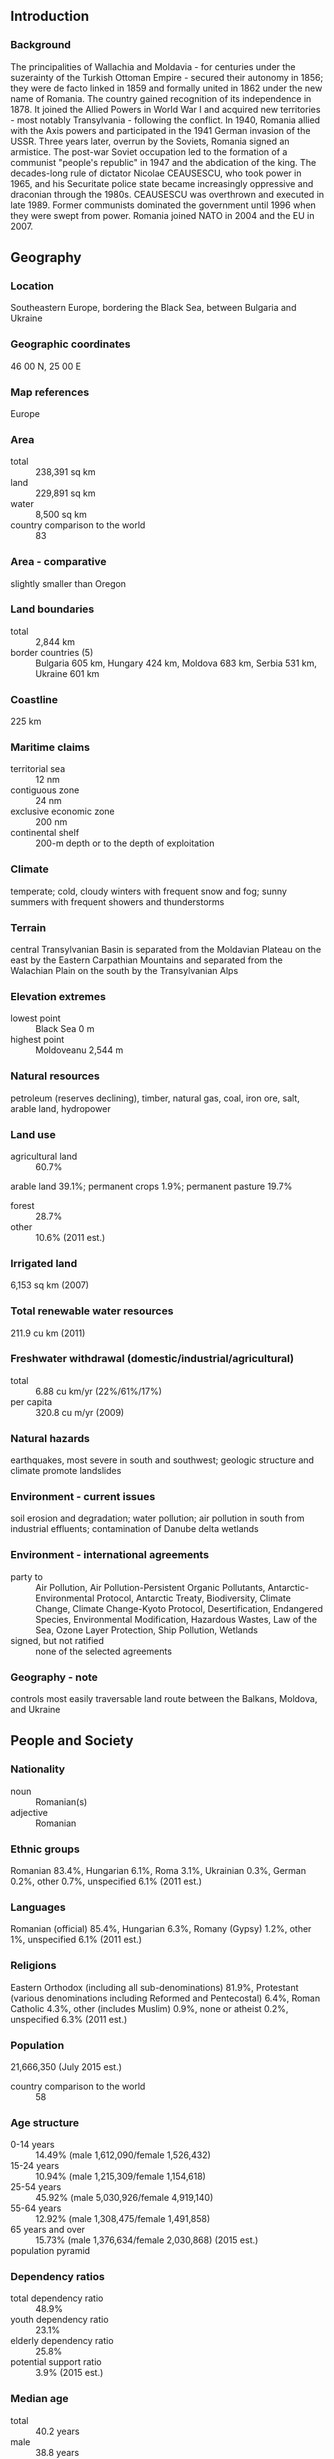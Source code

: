 ** Introduction
*** Background
The principalities of Wallachia and Moldavia - for centuries under the suzerainty of the Turkish Ottoman Empire - secured their autonomy in 1856; they were de facto linked in 1859 and formally united in 1862 under the new name of Romania. The country gained recognition of its independence in 1878. It joined the Allied Powers in World War I and acquired new territories - most notably Transylvania - following the conflict. In 1940, Romania allied with the Axis powers and participated in the 1941 German invasion of the USSR. Three years later, overrun by the Soviets, Romania signed an armistice. The post-war Soviet occupation led to the formation of a communist "people's republic" in 1947 and the abdication of the king. The decades-long rule of dictator Nicolae CEAUSESCU, who took power in 1965, and his Securitate police state became increasingly oppressive and draconian through the 1980s. CEAUSESCU was overthrown and executed in late 1989. Former communists dominated the government until 1996 when they were swept from power. Romania joined NATO in 2004 and the EU in 2007.
** Geography
*** Location
Southeastern Europe, bordering the Black Sea, between Bulgaria and Ukraine
*** Geographic coordinates
46 00 N, 25 00 E
*** Map references
Europe
*** Area
- total :: 238,391 sq km
- land :: 229,891 sq km
- water :: 8,500 sq km
- country comparison to the world :: 83
*** Area - comparative
slightly smaller than Oregon
*** Land boundaries
- total :: 2,844 km
- border countries (5) :: Bulgaria 605 km, Hungary 424 km, Moldova 683 km, Serbia 531 km, Ukraine 601 km
*** Coastline
225 km
*** Maritime claims
- territorial sea :: 12 nm
- contiguous zone :: 24 nm
- exclusive economic zone :: 200 nm
- continental shelf :: 200-m depth or to the depth of exploitation
*** Climate
temperate; cold, cloudy winters with frequent snow and fog; sunny summers with frequent showers and thunderstorms
*** Terrain
central Transylvanian Basin is separated from the Moldavian Plateau on the east by the Eastern Carpathian Mountains and separated from the Walachian Plain on the south by the Transylvanian Alps
*** Elevation extremes
- lowest point :: Black Sea 0 m
- highest point :: Moldoveanu 2,544 m
*** Natural resources
petroleum (reserves declining), timber, natural gas, coal, iron ore, salt, arable land, hydropower
*** Land use
- agricultural land :: 60.7%
arable land 39.1%; permanent crops 1.9%; permanent pasture 19.7%
- forest :: 28.7%
- other :: 10.6% (2011 est.)
*** Irrigated land
6,153 sq km (2007)
*** Total renewable water resources
211.9 cu km (2011)
*** Freshwater withdrawal (domestic/industrial/agricultural)
- total :: 6.88  cu km/yr (22%/61%/17%)
- per capita :: 320.8  cu m/yr (2009)
*** Natural hazards
earthquakes, most severe in south and southwest; geologic structure and climate promote landslides
*** Environment - current issues
soil erosion and degradation; water pollution; air pollution in south from industrial effluents; contamination of Danube delta wetlands
*** Environment - international agreements
- party to :: Air Pollution, Air Pollution-Persistent Organic Pollutants, Antarctic-Environmental Protocol, Antarctic Treaty, Biodiversity, Climate Change, Climate Change-Kyoto Protocol, Desertification, Endangered Species, Environmental Modification, Hazardous Wastes, Law of the Sea, Ozone Layer Protection, Ship Pollution, Wetlands
- signed, but not ratified :: none of the selected agreements
*** Geography - note
controls most easily traversable land route between the Balkans, Moldova, and Ukraine
** People and Society
*** Nationality
- noun :: Romanian(s)
- adjective :: Romanian
*** Ethnic groups
Romanian 83.4%, Hungarian 6.1%, Roma 3.1%, Ukrainian 0.3%, German 0.2%, other 0.7%, unspecified 6.1% (2011 est.)
*** Languages
Romanian (official) 85.4%, Hungarian 6.3%, Romany (Gypsy) 1.2%, other 1%, unspecified 6.1% (2011 est.)
*** Religions
Eastern Orthodox (including all sub-denominations) 81.9%, Protestant (various denominations including Reformed and Pentecostal) 6.4%, Roman Catholic 4.3%, other (includes Muslim) 0.9%, none or atheist 0.2%, unspecified 6.3% (2011 est.)
*** Population
21,666,350 (July 2015 est.)
- country comparison to the world :: 58
*** Age structure
- 0-14 years :: 14.49% (male 1,612,090/female 1,526,432)
- 15-24 years :: 10.94% (male 1,215,309/female 1,154,618)
- 25-54 years :: 45.92% (male 5,030,926/female 4,919,140)
- 55-64 years :: 12.92% (male 1,308,475/female 1,491,858)
- 65 years and over :: 15.73% (male 1,376,634/female 2,030,868) (2015 est.)
- population pyramid ::  
*** Dependency ratios
- total dependency ratio :: 48.9%
- youth dependency ratio :: 23.1%
- elderly dependency ratio :: 25.8%
- potential support ratio :: 3.9% (2015 est.)
*** Median age
- total :: 40.2 years
- male :: 38.8 years
- female :: 41.7 years (2015 est.)
*** Population growth rate
-0.3% (2015 est.)
- country comparison to the world :: 220
*** Birth rate
9.14 births/1,000 population (2015 est.)
- country comparison to the world :: 208
*** Death rate
11.9 deaths/1,000 population (2015 est.)
- country comparison to the world :: 27
*** Net migration rate
-0.24 migrant(s)/1,000 population (2015 est.)
- country comparison to the world :: 122
*** Urbanization
- urban population :: 54.6% of total population (2015)
- rate of urbanization :: 0.01% annual rate of change (2010-15 est.)
*** Major urban areas - population
BUCHAREST (capital) 1.868 million (2015)
*** Sex ratio
- at birth :: 1.06 male(s)/female
- 0-14 years :: 1.06 male(s)/female
- 15-24 years :: 1.05 male(s)/female
- 25-54 years :: 1.02 male(s)/female
- 55-64 years :: 0.88 male(s)/female
- 65 years and over :: 0.68 male(s)/female
- total population :: 0.95 male(s)/female (2015 est.)
*** Infant mortality rate
- total :: 9.89 deaths/1,000 live births
- male :: 11.23 deaths/1,000 live births
- female :: 8.47 deaths/1,000 live births (2015 est.)
- country comparison to the world :: 139
*** Life expectancy at birth
- total population :: 74.92 years
- male :: 71.46 years
- female :: 78.59 years (2015 est.)
- country comparison to the world :: 109
*** Total fertility rate
1.33 children born/woman (2015 est.)
- country comparison to the world :: 215
*** Contraceptive prevalence rate
69.8%
- note :: percent of women aged 18-49 (2005)
*** Health expenditures
5.3% of GDP (2013)
- country comparison to the world :: 138
*** Physicians density
2.45 physicians/1,000 population (2012)
*** Hospital bed density
6.1 beds/1,000 population (2011)
*** Drinking water source
- improved :: 
urban: 100% of population
rural: 100% of population
total: 100% of population
- unimproved :: 
urban: 0% of population
rural: 0% of population
total: 0% of population (2015 est.)
*** Sanitation facility access
- improved :: 
urban: 92.2% of population
rural: 63.3% of population
total: 79.1% of population
- unimproved :: 
urban: 7.8% of population
rural: 36.7% of population
total: 20.9% of population (2015 est.)
*** HIV/AIDS - adult prevalence rate
0.11% (2013 est.)
- country comparison to the world :: 111
*** HIV/AIDS - people living with HIV/AIDS
16,200 (2013 est.)
- country comparison to the world :: 85
*** HIV/AIDS - deaths
500 (2013 est.)
- country comparison to the world :: 84
*** Obesity - adult prevalence rate
23.4% (2014)
- country comparison to the world :: 101
*** Education expenditures
3.1% of GDP (2011)
- country comparison to the world :: 104
*** Literacy
- definition :: age 15 and over can read and write
- total population :: 98.8%
- male :: 99.1%
- female :: 98.5% (2015 est.)
*** School life expectancy (primary to tertiary education)
- total :: 14 years
- male :: 14 years
- female :: 15 years (2011)
*** Child labor - children ages 5-14
- total number :: 26,658
- percentage :: 1% (2000 est.)
*** Unemployment, youth ages 15-24
- total :: 22.7%
- male :: 22.3%
- female :: 23.2% (2012 est.)
- country comparison to the world :: 45
** Government
*** Country name
- conventional long form :: none
- conventional short form :: Romania
- local long form :: none
- local short form :: Romania
*** Government type
republic
*** Capital
- name :: Bucharest
- geographic coordinates :: 44 26 N, 26 06 E
- time difference :: UTC+2 (7 hours ahead of Washington, DC, during Standard Time)
- daylight saving time :: +1hr, begins last Sunday in March; ends last Sunday in October
*** Administrative divisions
41 counties (judete, singular - judet) and 1 municipality* (municipiu); Alba, Arad, Arges, Bacau, Bihor, Bistrita-Nasaud, Botosani, Braila, Brasov, Bucuresti (Bucharest)*, Buzau, Calarasi, Caras-Severin, Cluj, Constanta, Covasna, Dambovita, Dolj, Galati, Gorj, Giurgiu, Harghita, Hunedoara, Ialomita, Iasi, Ilfov, Maramures, Mehedinti, Mures, Neamt, Olt, Prahova, Salaj, Satu Mare, Sibiu, Suceava, Teleorman, Timis, Tulcea, Vaslui, Valcea, Vrancea
*** Independence
9 May 1877 (independence proclaimed from the Ottoman Empire; independence recognized on 13 July 1878 by the Treaty of Berlin); 26 March 1881 (kingdom proclaimed); 30 December 1947 (republic proclaimed)
*** National holiday
Unification Day (of Romania and Transylvania), 1 December (1918)
*** Constitution
several previous; latest adopted 21 November 1991, approved by referendum and effective 8 December 1991; amended 2003 (2014)
*** Legal system
civil law system
*** International law organization participation
accepts compulsory ICJ jurisdiction with reservations; accepts ICCt jurisdiction
*** Citizenship
- birthright citizenship :: 
- dual citizenship recognized :: no
- residency requirement for naturalization :: 
*** Suffrage
18 years of age; universal
*** Executive branch
- chief of state :: President Klaus IOHANNIS (since 21 December 2014)
- head of government :: Prime Minister Victor-Viorel PONTA (since 7 May 2012); Deputy Prime Minister Gabriel OPREA (since 5 March 2014)
- cabinet :: Council of Ministers appointed by the prime minister
- elections/appointments :: president directly elected by absolute majority popular vote in 2 rounds if needed for a 5-year term (eligible for a second term); election last held on 2 November 2014 with a runoff on 16 November 2014 (next to be held on 16 November 2019); prime minister appointed by the president with consent of Parliament
- election results :: Klaus IOHANNIS elected president; percent of vote in runoff - Klaus IOHANNIS (PNL) 54.4%, Victor PONTA (PSD) 45.6%
*** Legislative branch
- description :: bicameral Parliament or Parlament consists of the Senate or Senat (176 seats; 137 members directly elected in single-seat constituencies by absolute majority vote and 39 directly elected in single-seat constituencies by proportional representation vote; members serve 4-year terms) and the Chamber of Deputies or Camera Deputatilor (412 seats; 315 members directly elected in single-seat constituencies by absolute majority vote and 97 directly elected in single-seat constituencies by proportional representation vote; members serve 4-year terms); note - in the Chamber of Deputies, seats are reserved for minority parties that receive at least 10 percent of total valid votes cast
- elections :: Senate - last held on 9 December 2012 (next to be held by December 2016); Chamber of Deputies - last held on 9 December 2012 (next to be held by December 2016)
- election results :: Senate - percent of vote by alliance/party - USL 60.1%, ARD 16.7%, PP-DD 14.7%, UDMR 5.2%, other 3.3%; seats by alliance/party - USL 122, ARD 24, PP-DD 21, UDMR 9; Chamber of Deputies - percent of vote by alliance/party - USL 58.6%, ARD 16.5%, PP-DD 14%, UDMR 5.1%, ethnic minorities 2.7%, other 3.1%; seats by alliance/party - USL 273, ARD 56, PP-DD 47, UDMR 18, ethnic minorities 18
*** Judicial branch
- highest court(s) :: High Court of Cassation and Justice (consists of 111 judges organized into civil, penal, commercial, contentious administrative and fiscal business, and joint sections); Supreme Constitutional Court (consists of 9 members)
- judge selection and term of office :: High Court of Cassation and Justice judges appointed by the president upon nomination by the Superior Council of Magistracy, a 19-member body of judges, prosecutors, and law specialists; judges appointed for 6-year renewable terms; Constitutional Court members - 6 elected by Parliament and 3 appointed by the president; members serve 9-year, non-renewable terms
- subordinate courts :: Courts of Appeal; regional tribunals; first instance courts; military and arbitration courts
*** Political parties and leaders
Christian-Democratic National Peasants' Party or PNT-CD [Aurelian PAVELESCU]
Conservative Party or PC [Daniel CONSTANTIN] (formerly Humanist Party or PUR)
Democratic Union of Hungarians in Romania or UDMR [Hunor KELEMEN]
National Liberal Party or PNL [Alina GORGIU and Vasile BLAGA co-presidents] - combined with former PDL and FC
National Union for Romania's Progress or UNPR [Gabriel OPREA]
New Republic Party or NR [Mihail NEAMTU]
People's Party - Dan Diaconescu or PP-DD [Marin DIACONESCU]
Popular Movement Party or PMP [Eugen TOMAC]
Social Democratic Party or PSD [Victor-Viorel PONTA] (formerly Party of Social Democracy in Romania or PDSR)
*** Political pressure groups and leaders
- other :: various human rights and professional associations
*** International organization participation
Australia Group, BIS, BSEC, CBSS (observer), CD, CE, CEI, EAPC, EBRD, ECB, EIB, ESA, EU, FAO, G-9, IAEA, IBRD, ICAO, ICC (national committees), ICCt, ICRM, IDA, IFAD, IFC, IFRCS, IHO, ILO, IMF, IMO, IMSO, Interpol, IOC, IOM, IPU, ISO, ITSO, ITU, ITUC (NGOs), LAIA (observer), MIGA, MONUSCO, NATO, NSG, OAS (observer), OIF, OPCW, OSCE, PCA, SELEC, UN, UNCTAD, UNESCO, UNHCR, UNIDO, Union Latina, UNMIL, UNMISS, UNOCI, UNWTO, UPU, WCO, WFTU (NGOs), WHO, WIPO, WMO, WTO, ZC
*** Diplomatic representation in the US
- chief of mission :: Ambassador George Cristian MAIOR (since 17 September 2015)
- chancery :: 1607 23rd Street NW, Washington, DC 20008
- telephone :: [1] (202) 332-4846, 4848, 4851, 4852
- FAX :: [1] (202) 232-4748
- consulate(s) general :: Chicago, Los Angeles, New York
*** Diplomatic representation from the US
- chief of mission :: Ambassador Hans G. KLEMM (since 21 September 2015)
- embassy :: Bulevardul Dr. Liviu Librescu 4-6, District 1, Bucharest, 015118
- mailing address :: American Embassy Bucharest, US Department of State, 5260 Bucharest Place, Washington, DC 20521-5260 (pouch)
- telephone :: [40] (21) 200-3300
- FAX :: [40] (21) 200-3442
*** Flag description
three equal vertical bands of blue (hoist side), yellow, and red; modeled after the flag of France, the colors are those of the principalities of Walachia (red and yellow) and Moldavia (red and blue), which united in 1862 to form Romania; the national coat of arms that used to be centered in the yellow band has been removed
- note :: now similar to the flag of Chad, whose blue band is darker; also resembles the flags of Andorra and Moldova
*** National symbol(s)
golden eagle; national colors: blue, yellow, red
*** National anthem
- name :: "Desteapta-te romane!" (Wake up, Romanian!)
- lyrics/music :: Andrei MURESIANU/Anton PANN
- note :: adopted 1990; the anthem was written during the 1848 Revolution

** Economy
*** Economy - overview
Romania, which joined the EU on 1 January 2007, began the transition from Communism in 1989 with a largely obsolete industrial base and a pattern of output unsuited to the country's needs. Romania's macroeconomic gains have only recently started to spur creation of a middle class and to address Romania's widespread poverty. Corruption and red tape continue to permeate the business environment. In the aftermath of the global financial crisis, Romania signed on to a $26 billion emergency assistance package from the IMF, the EU, and other international lenders, but GDP contracted until 2011. In March 2011, Romania and the IMF/EU/World Bank signed a 24-month precautionary stand-by agreement, worth $6.6 billion, to promote fiscal discipline, encourage progress on structural reforms, and strengthen financial sector stability. In September 2013, Romanian authorities and the IMF/EU agreed to a follow-on precautionary two-year stand-by agreement, worth $5.4 billion, to continue with reforms, although Bucharest has announced that it does not intend to draw funds under the agreement. Economic growth rebounded in 2013, driven by strong industrial exports and an excellent agricultural harvest, and the current account deficit was reduced substantially. The economy closed out 2014 with 2.8% growth, down from the 3.5% posted in 2013. Industry outperformed other sectors of the economy. Exports remained the engine of economic growth, led by trade with the EU, which accounts for roughly 70% of Romania trade. In 2014, the Government of Romania succeeded in meeting its annual target for the budget deficit, the external deficit remained low, and inflation was the lowest since 1989, allowing a gradual loosening of the monetary policy throughout the year. However, progress on structural reforms has been uneven and the economy still is vulnerable to external shocks. An ageing population, weak domestic demand, tax evasion, and insufficient health-care represent the top vulnerabilities.
*** GDP (purchasing power parity)
$392.8 billion (2014 est.)
$381.7 billion (2013 est.)
$369.2 billion (2012 est.)
- note :: data are in 2014 US dollars
- country comparison to the world :: 47
*** GDP (official exchange rate)
$200 billion (2014 est.)
*** GDP - real growth rate
2.9% (2014 est.)
3.4% (2013 est.)
0.6% (2012 est.)
- country comparison to the world :: 133
*** GDP - per capita (PPP)
$19,700 (2014 est.)
$19,200 (2013 est.)
$18,500 (2012 est.)
- note :: data are in 2014 US dollars
- country comparison to the world :: 85
*** Gross national saving
22.5% of GDP (2014 est.)
23.7% of GDP (2013 est.)
22.5% of GDP (2012 est.)
- country comparison to the world :: 70
*** GDP - composition, by end use
- household consumption :: 69.3%
- government consumption :: 7.6%
- investment in fixed capital :: 23%
- investment in inventories :: 0.6%
- exports of goods and services :: 41.1%
- imports of goods and services :: -40.9%
 (2014 est.)
*** GDP - composition, by sector of origin
- agriculture :: 5.4%
- industry :: 27.3%
- services :: 67.3% (2014 est.)
*** Agriculture - products
wheat, corn, barley, sugar beets, sunflower seed, potatoes, grapes; eggs, sheep
*** Industries
electric machinery and equipment, textiles and footwear, light machinery, auto assembly, mining, timber, construction materials, metallurgy, chemicals, food processing, petroleum refining
*** Industrial production growth rate
3.6% (2014 est.)
- country comparison to the world :: 98
*** Labor force
9.172 million (2014 est.)
- country comparison to the world :: 52
*** Labor force - by occupation
- agriculture :: 27.9%
- industry :: 28.2%
- services :: 43.9% (2013)
*** Unemployment rate
6.4% (2014 est.)
7.2% (2013 est.)
- country comparison to the world :: 75
*** Population below poverty line
22.6% (2011 est.)
*** Household income or consumption by percentage share
- lowest 10% :: 14.5%
- highest 10% :: 7.7% (2013 est.)
*** Distribution of family income - Gini index
27.3 (2012)
24.2 (2010)
- country comparison to the world :: 127
*** Budget
- revenues :: $63.85 billion
- expenditures :: $67.58 billion (2014 est.)
*** Taxes and other revenues
32.1% of GDP (2014 est.)
- country comparison to the world :: 87
*** Budget surplus (+) or deficit (-)
-1.9% of GDP (2014 est.)
- country comparison to the world :: 82
*** Public debt
39.6% of GDP (2014 est.)
38% of GDP (2013 est.)
- note :: defined by the EU's Maastricht Treaty as consolidated general government gross debt at nominal value, outstanding at the end of the year in the following categories of government liabilities: currency and deposits, securities other than shares excluding financial derivatives, and loans; general government sector comprises the subsectors: central government, state government, local government, and social security funds
- country comparison to the world :: 97
*** Fiscal year
calendar year
*** Inflation rate (consumer prices)
1.1% (2014 est.)
4% (2013 est.)
- country comparison to the world :: 67
*** Central bank discount rate
2.75% (31 December 2014)
4% (31 December 2013)
- country comparison to the world :: 99
*** Commercial bank prime lending rate
8.45% (31 December 2014 est.)
10.52% (31 December 2013 est.)
- country comparison to the world :: 109
*** Stock of narrow money
$32.05 billion (31 December 2014 est.)
$30.82 billion (31 December 2013 est.)
- country comparison to the world :: 63
*** Stock of broad money
$70.61 billion (31 December 2014 est.)
$74.11 billion (31 December 2013 est.)
- country comparison to the world :: 61
*** Stock of domestic credit
$80.6 billion (31 December 2014 est.)
$81.58 billion (31 December 2013 est.)
- country comparison to the world :: 60
*** Market value of publicly traded shares
$37.26 billion (31 December 2014 est.)
$43.67 billion (31 December 2013)
$31.71 billion (31 December 2012 est.)
- country comparison to the world :: 55
*** Current account balance
-$921 million (2014 est.)
-$2.059 billion (2013 est.)
- country comparison to the world :: 165
*** Exports
$69.25 billion (2014 est.)
$58.29 billion (2013 est.)
- country comparison to the world :: 54
*** Exports - commodities
machinery and equipment, metals and metal products, textiles and footwear, chemicals, agricultural products, minerals and fuels
*** Exports - partners
Germany 19.6%, Italy 12.1%, France 6.9%, Hungary 5.2%, Turkey 4.6%, UK 4.2% (2014)
*** Imports
$77.23 billion (2014 est.)
$65.58 billion (2013 est.)
- country comparison to the world :: 42
*** Imports - commodities
machinery and equipment, chemicals, fuels and minerals, metals, textile and products, agricultural products
*** Imports - partners
Germany 19.2%, Italy 10.9%, Hungary 7.9%, France 5.7%, Poland 4.7% (2014)
*** Reserves of foreign exchange and gold
$42.96 billion (31 December 2014 est.)
$48.82 billion (31 December 2013 est.)
- country comparison to the world :: 42
*** Debt - external
$114.1 billion (31 December 2014 est.)
$129.3 billion (31 December 2013 est.)
- country comparison to the world :: 43
*** Stock of direct foreign investment - at home
$87.24 billion (31 December 2014 est.)
$83.62 billion (31 December 2013 est.)
- country comparison to the world :: 46
*** Stock of direct foreign investment - abroad
$2.697 billion (31 December 2014 est.)
$2.327 billion (31 December 2013 est.)
- country comparison to the world :: 70
*** Exchange rates
lei (RON) per US dollar -
3.3492 (2014 est.)
3.3279 (2013 est.)
3.47 (2012 est.)
3.0486 (2011 est.)
3.1779 (2010 est.)
** Energy
*** Electricity - production
55.78 billion kWh (2013 est.)
- country comparison to the world :: 48
*** Electricity - consumption
49.69 billion kWh (2013 est.)
- country comparison to the world :: 46
*** Electricity - exports
2.466 billion kWh (2013 est.)
- country comparison to the world :: 41
*** Electricity - imports
450 million kWh (2013 est.)
- country comparison to the world :: 80
*** Electricity - installed generating capacity
24 million kW (2013 est.)
- country comparison to the world :: 34
*** Electricity - from fossil fuels
50% of total installed capacity (2013 est.)
- country comparison to the world :: 144
*** Electricity - from nuclear fuels
5.8% of total installed capacity (2013 est.)
- country comparison to the world :: 23
*** Electricity - from hydroelectric plants
29.7% of total installed capacity (2013 est.)
- country comparison to the world :: 77
*** Electricity - from other renewable sources
14.5% of total installed capacity (2013 est.)
- country comparison to the world :: 39
*** Crude oil - production
92,390 bbl/day (2013 est.)
- country comparison to the world :: 50
*** Crude oil - exports
1,604 bbl/day (2010 est.)
- country comparison to the world :: 66
*** Crude oil - imports
122,000 bbl/day (2010 est.)
- country comparison to the world :: 44
*** Crude oil - proved reserves
600 million bbl (1 January 2014 est.)
- country comparison to the world :: 47
*** Refined petroleum products - production
218,700 bbl/day (2010 est.)
- country comparison to the world :: 52
*** Refined petroleum products - consumption
215,300 bbl/day (2013 est.)
- country comparison to the world :: 56
*** Refined petroleum products - exports
75,480 bbl/day (2010 est.)
- country comparison to the world :: 52
*** Refined petroleum products - imports
44,070 bbl/day (2010 est.)
- country comparison to the world :: 75
*** Natural gas - production
11.4 billion cu m (2014 est.)
- country comparison to the world :: 43
*** Natural gas - consumption
12.1 billion cu m (2014 est.)
- country comparison to the world :: 43
*** Natural gas - exports
241.7 million cu m (2014 est.)
- country comparison to the world :: 167
*** Natural gas - imports
801 million cu m (2014 est.)
- country comparison to the world :: 43
*** Natural gas - proved reserves
105.5 billion cu m (1 January 2014 est.)
- country comparison to the world :: 51
*** Carbon dioxide emissions from consumption of energy
86.06 million Mt (2012 est.)
- country comparison to the world :: 45
** Communications
*** Telephones - fixed lines
- total subscriptions :: 4.6 million
- subscriptions per 100 inhabitants :: 21 (2014 est.)
- country comparison to the world :: 33
*** Telephones - mobile cellular
- total :: 22.9 million
- subscriptions per 100 inhabitants :: 105 (2014 est.)
- country comparison to the world :: 53
*** Telephone system
- general assessment :: the telecommunications sector is being expanded and modernized; domestic and international service improving rapidly, especially mobile-cellular services
- domestic :: more than 90% of telephone network is automatic; fixed-line teledensity exceeds 20 telephones per 100 persons; mobile-cellular teledensity roughly 110 telephones per 100 persons
- international :: country code - 40; the Black Sea Fiber Optic System provides connectivity to Bulgaria and Turkey; satellite earth stations - 10; digital, international, direct-dial exchanges operate in Bucharest (2011)
*** Broadcast media
a mixture of public and private TV stations; the public broadcaster operates multiple stations; roughly 100 private national, regional, and local stations; more than 75% of households are connected to multi-channel cable or satellite TV systems that provide access to Romanian, European, and international stations; state-owned public radio broadcaster operates 4 national networks and regional and local stations; more than 100 private radio stations (2008)
*** Radio broadcast stations
698 (station frequency type NA) (2006)
*** Television broadcast stations
623 (plus 200 repeaters) (2006)
*** Internet country code
.ro
*** Internet users
- total :: 11.2 million
- percent of population :: 51.7% (2014 est.)
- country comparison to the world :: 44
** Transportation
*** Airports
45 (2013)
- country comparison to the world :: 96
*** Airports - with paved runways
- total :: 26
- over 3,047 m :: 4
- 2,438 to 3,047 m :: 10
- 1,524 to 2,437 m :: 11
- under 914 m :: 1 (2013)
*** Airports - with unpaved runways
- total :: 19
- 914 to 1,523 m :: 5
- under 914 m :: 
14 (2013)
*** Heliports
2 (2013)
*** Pipelines
gas 3,726 km; oil 2,451 km (2013)
*** Railways
- total :: 11,268 km
- broad gauge :: 60 km 1.524-m gauge
- standard gauge :: 10,781 km 1.435-m gauge (3,292 km electrified)
- narrow gauge :: 427 km 0.760-m gauge (2014)
- country comparison to the world :: 22
*** Roadways
- total :: 84,185 km
- paved :: 49,873 km (includes 337 km of expressways)
- unpaved :: 34,312 km (2012)
- country comparison to the world :: 55
*** Waterways
1,731 km (includes 1,075 km on the Danube River, 524 km on secondary branches, and 132 km on canals) (2010)
- country comparison to the world :: 45
*** Merchant marine
- total :: 5
- by type :: cargo 1, passenger/cargo 2, petroleum tanker 1, roll on/roll off 1
- foreign-owned :: 1 (Russia 1)
- registered in other countries :: 31 (Georgia 7, Liberia 3, Malta 7, Marshall Islands 2, Moldova 2, Panama 3, Russia 1, Saint Vincent and the Grenadines 1, Sierra Leone 2, Tanzania 1, Togo 1, unknown 1) (2010)
- country comparison to the world :: 127
*** Ports and terminals
- major seaport(s) :: Constanta, Midia
- river port(s) :: Braila, Galati (Galatz), Mancanului (Giurgiu), Tulcea (Danube River)
** Military
*** Military branches
Land Forces, Naval Forces (Fortele Naval, FN), Romanian Air Force (Fortele Aeriene Romane, FAR) (2013)
*** Military service age and obligation
conscription ended 2006; 18 years of age for male and female voluntary service; all military inductees (including women) contract for an initial 5-year term of service, with subsequent successive 3-year terms until age 36 (2015)
*** Manpower available for military service
- males age 16-49 :: 5,601,234
- females age 16-49 :: 5,428,939 (2010 est.)
*** Manpower fit for military service
- males age 16-49 :: 4,550,409
- females age 16-49 :: 4,507,880 (2010 est.)
*** Manpower reaching militarily significant age annually
- male :: 117,798
- female :: 111,607 (2010 est.)
*** Military expenditures
1.42% of GDP (2014 est.)
1.3% of GDP (2013)
1.29% of GDP (2012)
1.3% of GDP (2011)
1.29% of GDP (2010)
- country comparison to the world :: 69
** Transnational Issues
*** Disputes - international
the ICJ ruled largely in favor of Romania in its dispute submitted in 2004 over Ukrainian-administered Zmiyinyy/Serpilor (Snake) Island and Black Sea maritime boundary delimitation; Romania opposes Ukraine's reopening of a navigation canal from the Danube border through Ukraine to the Black Sea
*** Refugees and internally displaced persons
- stateless persons :: 299 (2014)
*** Illicit drugs
major transshipment point for Southwest Asian heroin transiting the Balkan route and small amounts of Latin American cocaine bound for Western Europe; although not a significant financial center, role as a narcotics conduit leaves it vulnerable to laundering, which occurs via the banking system, currency exchange houses, and casinos